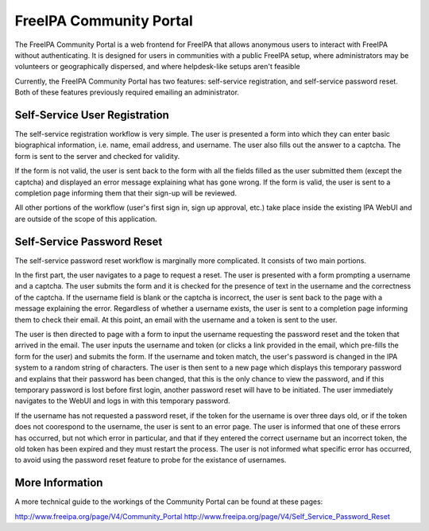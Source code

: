 FreeIPA Community Portal
========================

The FreeIPA Community Portal is a web frontend for FreeIPA that allows
anonymous users to interact with FreeIPA without authenticating. It is designed
for users in communities with a public FreeIPA setup, where administrators may
be volunteers or geographically dispersed, and where helpdesk-like setups
aren't feasible 

Currently, the FreeIPA Community Portal has two features: self-service
registration, and self-service password reset. Both of these features
previously required emailing an administrator.

Self-Service User Registration
------------------------------

The self-service registration workflow is very simple. The user is presented a
form into which they can enter basic biographical information, i.e. name, email
address, and username. The user also fills out the answer to a captcha. The
form is sent to the server and checked for validity. 

If the form is not valid, the user is sent back to the form with all the fields
filled as the user submitted them (except the captcha) and displayed an error
message explaining what has gone wrong. If the form is valid, the user is sent
to a completion page informing them that their sign-up will be reviewed.

All other portions of the workflow (user's first sign in, sign up approval,
etc.) take place inside the existing IPA WebUI and are outside of the scope of
this application.

Self-Service Password Reset
---------------------------

The self-service password reset workflow is marginally more complicated. It
consists of two main portions.

In the first part, the user navigates to a page to request a reset. The user is
presented with a form prompting a username and a captcha. The user submits the
form and it is checked for the presence of text in the username and the
correctness of the captcha. If the username field is blank or the captcha is
incorrect, the user is sent back to the page with a message explaining the
error. Regardless of whether a username exists, the user is sent to a
completion page informing them to check their email. At this point, an email
with the username and a token is sent to the user.

The user is then directed to page with a form to input the username requesting
the password reset and the token that arrived in the email. The user inputs the
username and token (or clicks a link provided in the email, which pre-fills the
form for the user) and submits the form. If the username and token match, the
user's password is changed in the IPA system to a random string of characters.
The user is then sent to a new page which displays this temporary password and
explains that their password has been changed, that this is the only chance to
view the password, and if this temporary password is lost before first login,
another password reset will have to be initiated. The user immediately
navigates to the WebUI and logs in with this temporary password.

If the username has not requested a password reset, if the token for the
username is over three days old, or if the token does not coorespond to the
username, the user is sent to an error page. The user is informed that one of
these errors has occurred, but not which error in particular, and that if they
entered the correct username but an incorrect token, the old token has been
expired and they must restart the process. The user is not informed what
specific error has occurred, to avoid using the password reset feature to probe
for the existance of usernames. 

More Information
----------------

A more technical guide to the workings of the Community Portal can be found at
these pages:

http://www.freeipa.org/page/V4/Community_Portal
http://www.freeipa.org/page/V4/Self_Service_Password_Reset
